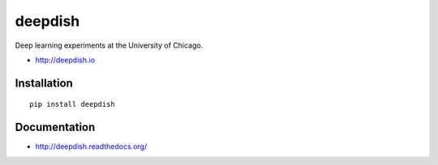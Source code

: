 deepdish
========

Deep learning experiments at the University of Chicago.

* http://deepdish.io

Installation
------------
::

    pip install deepdish

Documentation |doc|
-------------------

* http://deepdish.readthedocs.org/ 

.. |doc| image:: https://readthedocs.org/projects/deepdish/badge/?version=latest
         :target: https://readthedocs.org/projects/deepdish/?badge=latest
         :alt: Documentation Status
